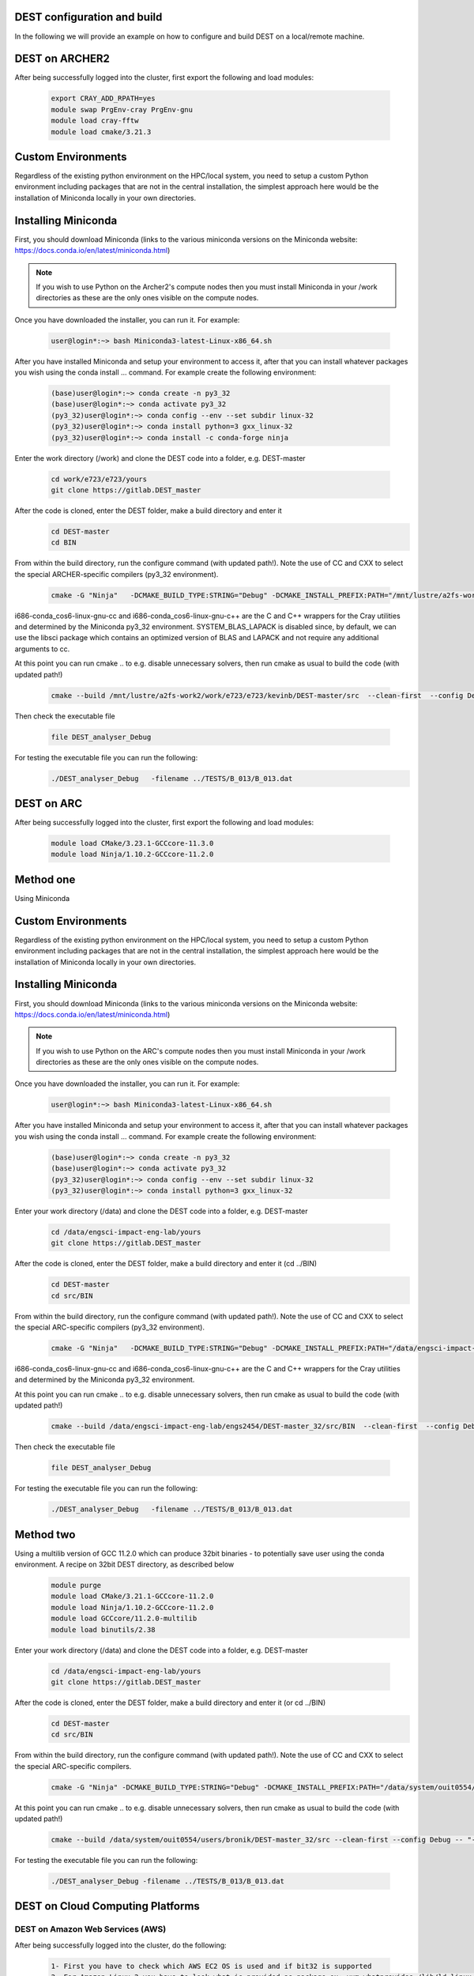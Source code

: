 .. _DEST configuration and build:

.. DEST configuration and build
.. ============

DEST configuration and build
===================

In the following we will provide an example on how to configure and build DEST on a local/remote machine.


DEST on ARCHER2
===================


.. image:: ../../images/archer2_logo_small.png
   :alt: archerx
   :target: https://www.archer2.ac.uk/
   :class: with-shadow
   :scale: 70


After being successfully logged into the cluster, first export the following and load modules:

    .. code-block:: console
		
		export CRAY_ADD_RPATH=yes
                module swap PrgEnv-cray PrgEnv-gnu 
                module load cray-fftw
		module load cmake/3.21.3
		
Custom Environments 
==================

Regardless of the existing python environment on the HPC/local system, you need to setup a custom Python environment including packages that are not in the central installation, the simplest approach here would be the installation of Miniconda locally in your own directories.

Installing Miniconda
==================
.. image:: ../../images/ac.png
   :alt: Miniconda
   :target: https://docs.conda.io/en/latest/miniconda.html
   :class: with-shadow
   :scale: 30

First, you should download Miniconda (links to the various miniconda versions on the Miniconda website: https://docs.conda.io/en/latest/miniconda.html)

.. Note:: If you wish to use Python on the Archer2's compute nodes then you must install Miniconda in your /work directories as these are the only ones visible on the compute nodes.


Once you have downloaded the installer, you can run it. 
For example:

    .. code-block:: console
		
		user@login*:~> bash Miniconda3-latest-Linux-x86_64.sh
		
After you have installed Miniconda and setup your environment to access it, after that you can install whatever packages you wish using the conda install ... command. 
For example create the following environment: 

    .. code-block:: console
		
		(base)user@login*:~> conda create -n py3_32
		(base)user@login*:~> conda activate py3_32
		(py3_32)user@login*:~> conda config --env --set subdir linux-32
		(py3_32)user@login*:~> conda install python=3 gxx_linux-32
		(py3_32)user@login*:~> conda install -c conda-forge ninja

Enter the work directory (/work) and clone the DEST code into a folder, e.g. DEST-master

    .. code-block:: console
		
		cd work/e723/e723/yours
                git clone https://gitlab.DEST_master 


After the code is cloned, enter the DEST folder, make a build directory and enter it
    .. code-block:: console
		
		cd DEST-master
                cd BIN


From within the build directory, run the configure command (with updated path!). Note the use of CC and CXX to select the special ARCHER-specific compilers (py3_32 environment).

    .. code-block:: console
		
	cmake -G "Ninja"   -DCMAKE_BUILD_TYPE:STRING="Debug" -DCMAKE_INSTALL_PREFIX:PATH="/mnt/lustre/a2fs-work2/work/e723/e723/kevinb/DEST-master/src/install"  -DCMAKE_C_COMPILER="/mnt/lustre/a2fs-work2/work/e723/e723/kevinb/miniconda3/envs/P32/bin/i686-conda_cos6-linux-gnu-cc" -DCMAKE_CXX_COMPILER="/mnt/lustre/a2fs-work2/work/e723/e723/kevinb/miniconda3/envs/P32/bin/i686-conda_cos6-linux-gnu-c++"  /mnt/lustre/a2fs-work2/work/e723/e723/kevinb/DEST-master/src/CMakeLists.txt


i686-conda_cos6-linux-gnu-cc and i686-conda_cos6-linux-gnu-c++ are the C and C++ wrappers for the Cray utilities and determined by the Miniconda py3_32 environment.
SYSTEM_BLAS_LAPACK is disabled since, by default, we can use the libsci package which contains an optimized version of BLAS and LAPACK and not require any additional arguments to cc.

At this point you can run cmake .. to e.g. disable unnecessary solvers, then run cmake as usual to build the code (with updated path!)

    .. code-block:: console
		
		cmake --build /mnt/lustre/a2fs-work2/work/e723/e723/kevinb/DEST-master/src  --clean-first  --config Debug -- "-v"
		
Then check the executable file

    .. code-block:: console
    
		file DEST_analyser_Debug

For testing the executable file you can run the following:
    .. code-block:: console
		
		./DEST_analyser_Debug   -filename ../TESTS/B_013/B_013.dat
    


DEST on ARC
===================


.. image:: ../../images/ARC.png
   :alt: arc
   :target: https://www.arc.ox.ac.uk/home
   :class: with-shadow
   :scale: 50


After being successfully logged into the cluster, first export the following and load modules:

    .. code-block:: console
		
		module load CMake/3.23.1-GCCcore-11.3.0
                module load Ninja/1.10.2-GCCcore-11.2.0
		
Method one
==================
Using Miniconda

Custom Environments 
==================

Regardless of the existing python environment on the HPC/local system, you need to setup a custom Python environment including packages that are not in the central installation, the simplest approach here would be the installation of Miniconda locally in your own directories.

Installing Miniconda
==================
.. image:: ../../images/ac.png
   :alt: Miniconda
   :target: https://docs.conda.io/en/latest/miniconda.html
   :class: with-shadow
   :scale: 30


First, you should download Miniconda (links to the various miniconda versions on the Miniconda website: https://docs.conda.io/en/latest/miniconda.html)

.. Note:: If you wish to use Python on the ARC's compute nodes then you must install Miniconda in your /work directories as these are the only ones visible on the compute nodes.


Once you have downloaded the installer, you can run it. 
For example:

    .. code-block:: console
		
		user@login*:~> bash Miniconda3-latest-Linux-x86_64.sh
		
After you have installed Miniconda and setup your environment to access it, after that you can install whatever packages you wish using the conda install ... command. 
For example create the following environment: 
    .. code-block:: console
		
		(base)user@login*:~> conda create -n py3_32
		(base)user@login*:~> conda activate py3_32
		(py3_32)user@login*:~> conda config --env --set subdir linux-32
		(py3_32)user@login*:~> conda install python=3 gxx_linux-32

Enter your work directory (/data) and clone the DEST code into a folder, e.g. DEST-master

    .. code-block:: console
		
		cd /data/engsci-impact-eng-lab/yours
                git clone https://gitlab.DEST_master 


After the code is cloned, enter the DEST folder, make a build directory and enter it (cd ../BIN)
    .. code-block:: console
		
		cd DEST-master
                cd src/BIN


From within the build directory, run the configure command (with updated path!). Note the use of CC and CXX to select the special ARC-specific compilers (py3_32 environment).

    .. code-block:: console
		
	cmake -G "Ninja"   -DCMAKE_BUILD_TYPE:STRING="Debug" -DCMAKE_INSTALL_PREFIX:PATH="/data/engsci-impact-eng-lab/engs2454/DEST-master_32/src/install"  -DCMAKE_C_COMPILER="/data/engsci-impact-eng-lab/engs2454/miniconda3/envs/py3_32/bin/i686-conda_cos6-linux-gnu-cc"  -DCMAKE_CXX_COMPILER="/data/engsci-impact-eng-lab/engs2454/miniconda3/envs/py3_32/bin/i686-conda_cos6-linux-gnu-c++"  /data/engsci-impact-eng-lab/engs2454/DEST-master_32/src/CMakeLists.txt


i686-conda_cos6-linux-gnu-cc and i686-conda_cos6-linux-gnu-c++ are the C and C++ wrappers for the Cray utilities and determined by the Miniconda py3_32 environment.

At this point you can run cmake .. to e.g. disable unnecessary solvers, then run cmake as usual to build the code (with updated path!)

    .. code-block:: console
		
		cmake --build /data/engsci-impact-eng-lab/engs2454/DEST-master_32/src/BIN  --clean-first  --config Debug -- "-v"
		
Then check the executable file

    .. code-block:: console
    
		file DEST_analyser_Debug

For testing the executable file you can run the following:
    .. code-block:: console
		
		./DEST_analyser_Debug   -filename ../TESTS/B_013/B_013.dat
		
Method two
==================
Using a multilib version of GCC 11.2.0 which can produce 32bit binaries - to potentially save user using the conda environment. A recipe on 32bit DEST directory, as described below
     .. code-block:: console
        
	   module purge
           module load CMake/3.21.1-GCCcore-11.2.0
           module load Ninja/1.10.2-GCCcore-11.2.0
           module load GCCcore/11.2.0-multilib
           module load binutils/2.38 

Enter your work directory (/data) and clone the DEST code into a folder, e.g. DEST-master

    .. code-block:: console
		
		cd /data/engsci-impact-eng-lab/yours
                git clone https://gitlab.DEST_master 


After the code is cloned, enter the DEST folder, make a build directory and enter it (or cd ../BIN)
    .. code-block:: console
		
		cd DEST-master
                cd src/BIN
		


From within the build directory, run the configure command (with updated path!). Note the use of CC and CXX to select the special ARC-specific compilers.

    .. code-block:: console
    
               cmake -G "Ninja" -DCMAKE_BUILD_TYPE:STRING="Debug" -DCMAKE_INSTALL_PREFIX:PATH="/data/system/ouit0554/users/bronik/DEST-master_32/src/install" /data/system/ouit0554/users/bronik/DEST-master_32/src/CMakeLists.txt
 
At this point you can run cmake .. to e.g. disable unnecessary solvers, then run cmake as usual to build the code (with updated path!)

    .. code-block:: console 
     
              cmake --build /data/system/ouit0554/users/bronik/DEST-master_32/src --clean-first --config Debug -- "-v"
 
 

For testing the executable file you can run the following:
 
    .. code-block:: console
    
             ./DEST_analyser_Debug -filename ../TESTS/B_013/B_013.dat



		
DEST on Cloud Computing Platforms
===================


.. image:: ../../images/Cloud-Computing-Platforms.png
   :alt: cloudx
   :class: with-shadow
   :scale: 50


DEST on Amazon Web Services (AWS)
-------------------------

.. image:: ../../images/AWS.png
   :alt: awsx
   :target: https://aws.amazon.com/free
   :class: with-shadow
   :scale: 100

After being successfully logged into the cluster, do the following:

    .. code-block:: console
		
            1- First you have to check which AWS EC2 OS is used and if bit32 is supported 
            2- For Amazon Linux 2 you have to look what is provided as package ex: yum whatprovides /lib/ld-linux.so.2
            3- You will get a list of all packages
            4- Choose the right  and stable package (example: yum install glibc-2.26-60.amzn2.i686)
            5- Test if is working



Custom Environments 
==================

Regardless of the existing python environment on the HPC/local system, you need to setup a custom Python environment including packages that are not in the central installation, the simplest approach here would be the installation of Miniconda locally in your own directories.

Installing Miniconda
==================
.. image:: ../../images/ac.png
   :alt: Miniconda
   :target: https://docs.conda.io/en/latest/miniconda.html
   :class: with-shadow
   :scale: 30


First, you should download Miniconda (links to the various miniconda versions on the Miniconda website: https://docs.conda.io/en/latest/miniconda.html)

.. Note:: If you wish to use Python on the ARC's compute nodes then you must install Miniconda in your /work directories as these are the only ones visible on the compute nodes.


Once you have downloaded the installer, you can run it. 
For example:

    .. code-block:: console
		
		user@login*:~> bash Miniconda3-latest-Linux-x86_64.sh
		
After you have installed Miniconda and setup your environment to access it, after that you can install whatever packages you wish using the conda install ... command. 

Then install CMake and create the following environment: 

    .. code-block:: console
    
		(base)user@login*:~>conda install -c conda-forge cxx-compiler
		(base)user@login*:~>wget https://github.com/Kitware/CMake/releases/download/v3.20.0/cmake-3.20.0.tar.gz
		(base)user@login*:~>tar -zxvf cmake-3.20.0.tar.gz
		(base)user@login*:~>cd cmake-3.20.0
		(base)user@login*:~>./bootstrap  --prefix=/home/ec2-user/CMAKE            (update this line with your install path)
		(base)user@login*:~>gmake
		(base)user@login*:~>make install
		(base)user@login*:~> conda create -n py3_32
		(base)user@login*:~> conda activate py3_32
		(py3_32)user@login*:~> conda config --env --set subdir linux-32
		(py3_32)user@login*:~> conda install python=3 gxx_linux-32


Enter your work directory (AWS ----> /data) and clone the DEST code into a folder, e.g. DEST-master

    .. code-block:: console
		
		cd /data/yours
                git clone https://gitlab.DEST_master 


After the code is cloned, enter the DEST folder, make a build directory and enter it (cd ../BIN)
    .. code-block:: console
		
		cd DEST-master
                cd src/BIN


From within the build directory, run the configure command (with updated path!). Note the use of CC and CXX to select the special ARC-specific compilers (py3_32 environment).

    .. code-block:: console
		
	/home/ec2-user/CMAKE/bin/cmake -G "Ninja"   -DCMAKE_BUILD_TYPE:STRING="Debug" -DCMAKE_INSTALL_PREFIX:PATH="/home/ec2-user/DEST-master/src/install"  -DCMAKE_C_COMPILER="/home/ec2-user/miniconda3/envs/py3_32/bin/i686-conda_cos6-linux-gnu-cc"  -DCMAKE_CXX_COMPILER="/home/ec2-user/miniconda3/envs/py3_32/bin/i686-conda_cos6-linux-gnu-c++"  /home/ec2-user/DEST-master/src/CMakeLists.txt

.. Note:: /home/ec2-user/CMAKE/bin/cmake needs to be replaced with your CMAKE installation directory.

i686-conda_cos6-linux-gnu-cc and i686-conda_cos6-linux-gnu-c++ are the C and C++ wrappers for the utilities and determined by the Miniconda py3_32 environment.

At this point you can run cmake .. to e.g. disable unnecessary solvers, then run cmake as usual to build the code (with updated path!)

    .. code-block:: console
		
		/home/ec2-user/CMAKE/bin/cmake --build /home/ec2-user/DEST-master/src  --clean-first  --config Debug -- "-v"
		
Then check the executable file

    .. code-block:: console
    
		file DEST_analyser_Debug

For testing the executable file you can run the following:
    .. code-block:: console
		
		./DEST_analyser_Debug   -filename ../TESTS/B_013/B_013.dat	

DEST on Local Machine
==================
.. image:: ../../logo_dest.png
   :alt: DEST
   :target: https://dest-doc.readthedocs.io
   :class: with-shadow
   :scale: 60


How to build and run on Windows
=====================

Targeting the Windows Subsystem for Linux from Visual Studio

Installing Visual Studio  
==================
.. image:: ../../images/win-images/vs.png
   :alt: VS 
   :target: https://visualstudio.microsoft.com/free-developer-offers/
   :class: with-shadow
   :scale: 100

First, you should download and install your favorite desktop IDE packages (links to the various Visual Studio versions on the Visual Studio website: https://visualstudio.microsoft.com/free-developer-offers/)


Once you have downloaded the installer, you can run the installer.

.. Note:: For more detailed approach visit https://visualstudio.microsoft.com/free-developer-offers/

Method one
==================
Using Windows command line


Enter your work directory and clone the DEST code into a folder, e.g. DEST-master

    .. code-block:: console
		
		cd /data/yours
                git clone https://gitlab.DEST_master 


After the code is cloned, enter the DEST folder, make a build directory and enter it (cd ../BIN)

    .. code-block:: console
		
		cd DEST-master
                cd src/BIN
		
From within the build directory(BIN), run the configure command (with updated path!). Note the use of CC and CXX to select the special compilers.

            .. code-block:: console
	    
	     "C:\WINDOWS\system32\cmd.exe" /c "%SYSTEMROOT%\System32\chcp.com 65001 >NUL && "C:\PROGRAM FILES\MICROSOFT VISUAL STUDIO\2022\COMMUNITY\COMMON7\IDE\COMMONEXTENSIONS\MICROSOFT\CMAKE\CMake\bin\cmake.exe"  -G "Ninja"  -DCMAKE_BUILD_TYPE:STRING="Debug" -DCMAKE_INSTALL_PREFIX:PATH="C:\Users\Administrator\Desktop\From_ubuntu\DEST-master\src\out\install\x86-Debug" -DCMAKE_C_COMPILER:FILEPATH="C:/Program Files/Microsoft Visual Studio/2022/Community/VC/Tools/MSVC/14.32.31326/bin/Hostx86/x86/cl.exe" -DCMAKE_CXX_COMPILER:FILEPATH="C:/Program Files/Microsoft Visual Studio/2022/Community/VC/Tools/MSVC/14.32.31326/bin/Hostx86/x86/cl.exe"  -DCMAKE_MAKE_PROGRAM="C:\PROGRAM FILES\MICROSOFT VISUAL STUDIO\2022\COMMUNITY\COMMON7\IDE\COMMONEXTENSIONS\MICROSOFT\CMAKE\Ninja\ninja.exe" "C:\Users\Administrator\Desktop\From_ubuntu\DEST-master\src" 2>&1"
	    
	    
where the Working directory will be e.g.

                   .. code-block:: console
		   
		     C:\Users\Administrator\Desktop\From_ubuntu\DEST-master\src\out\build\x86-Debug


if everything is executed as expected you will see the following
 
                  .. code-block:: console
        
                   [CMake] -- Configuring done
                   [CMake] -- Generating done
                   [CMake] -- Build files have been written to: C:/Users/Administrator/Desktop/From_ubuntu/DEST-master/src/out/build/x86-Debug
 
For testing the executable file you can run the following:
    .. code-block:: console
                 
		 cd path to DEST_analyser_Debug.exe (e.g. src/BIN/DEST_analyser_Debug.exe)
		 DEST_analyser_Debug.exe   -filename ../TESTS/B_013/B_013.dat

as shown in the following figure

 .. image:: ../../images/win-images/01.png
   :alt: VS1 
   :class: with-shadow
   :scale: 100


Method two
==================
Using Visual Studio





How to build and run on macOS
=====================

Xcode 9.4.1 and the macOS 10.13 SDK are the last versions capable of building 32-bit Intel (i386) binaries, thus you would need either Xcode 9.4.1 or earlier version or a hack allowing the use of Xcode 9's toolchain on macOS Catalina, Big Sur, and Monterey.

.. Note:: For more detailed approach visit https://github.com/mrpippy/XcodeNueve

First you need to install Mac Ports:

      .. code-block:: console
      
           sudo xcode-select --install   [if you have already installed Xcode 9.4.1 you need to skip this step]
           sudo xcodebuild -license
           Install latest dmg package from http://www.macports.org/
           Install latest XQuartz package from http://www.xquartz.org/
           set in .bashrc: export PATH=/opt/local/bin:/opt/local/sbin:$PATH
	   
next you need to install the following:
          
	  .. code-block:: console
	  
	      sudo port install llvm-11
              sudo port install clang-9.0
	      
Enter your work directory and clone the DEST code into a folder, e.g. DEST-master

    .. code-block:: console
		
		cd /data/yours
                git clone https://gitlab.DEST_master 


After the code is cloned, enter the DEST folder, make a build directory and enter it (cd ../BIN)

    .. code-block:: console
		
		cd DEST-master
                cd src/BIN
	      
Before compiling and  Building you need to modify the following lines in DEST root/CMakeLists.txt
         
	 .. code-block:: console

                   if (${APPLE})
                          set (CMAKE_C_COMPILER "/opt/local/libexec/llvm-9.0/bin/clang")
                          set (CMAKE_CXX_COMPILER "/opt/local/libexec/llvm-9.0/bin/clang++")
                   endif ()

From within the build directory(BIN), run the configure command (with updated path!). Note the use of CC and CXX to select the special compilers.

            .. code-block:: console
	    
                    cmake -G "Ninja"   -DCMAKE_BUILD_TYPE:STRING="Debug" -DCMAKE_INSTALL_PREFIX:PATH="/Users/kevinbronik/Desktop/out/install/Linux-GCC-Debug"  -DCMAKE_C_COMPILER="/opt/local/libexec/llvm-9.0/bin/clang"  -DCMAKE_CXX_COMPILER="/opt/local/libexec/llvm-9.0/bin/clang++"  /Users/kevinbronik/Desktop/src/CMakeLists.txt


At this point you can run cmake .. to e.g. disable unnecessary solvers, then run cmake as usual to build the code (with updated path!)

    .. code-block:: console
		
		cmake --build /Users/kevinbronik/Desktop/src  --clean-first  --config Debug -- "-v"
		
Then check the executable file

    .. code-block:: console
    
		file DEST_analyser_Debug

For testing the executable file you can run the following:
    .. code-block:: console
		
		./DEST_analyser_Debug   -filename ../TESTS/B_013/B_013.dat



How to build and run on Linux
=====================

First you need to install CMake (if it is not already installed!)

    .. code-block:: console 
    
        wget https://github.com/Kitware/CMake/releases/download/v3.20.0/cmake-3.20.0.tar.gz
        tar -zxvf cmake-3.20.0.tar.gz
        cd cmake-3.20.0
       ./bootstrap
        sudo make install
        cmake --version
	
next you would need to install ninja, gcc-multilib and g++-multilib
        
	.. code-block:: console
      
             sudo apt install ninja-build
             sudo apt install gcc-multilib g++-multilib



Enter your work directory and clone the DEST code into a folder, e.g. DEST-master

    .. code-block:: console
		
		cd /data/yours
                git clone https://gitlab.DEST_master 


After the code is cloned, enter the DEST folder, make a build directory and enter it (cd ../BIN)

    .. code-block:: console
		
		cd DEST-master
                cd src/BIN


From within the build directory(BIN), run the configure command (with updated path!). Note the use of CC and CXX to select the special compilers.

            .. code-block:: console
                    
		    cmake -G "Ninja"   -DCMAKE_BUILD_TYPE:STRING="Debug" -DCMAKE_INSTALL_PREFIX:PATH="/home/kevinb/Documents/DEST-master/src/install"  -DCMAKE_C_COMPILER="/usr/bin/cc"  -DCMAKE_CXX_COMPILER="/usr/bin/c++"  /home/kevinb/Documents/DEST-master/src/CMakeLists.txt


At this point you can run cmake .. to e.g. disable unnecessary solvers, then run cmake as usual to build the code (with updated path!)

    .. code-block:: console
		
		cmake --build /home/kevinb/Documents/DEST-master/src  --clean-first  --config Debug -- "-v"
		
Then check the executable file

    .. code-block:: console
    
		file DEST_analyser_Debug

For testing the executable file you can run the following:
    .. code-block:: console
		
		./DEST_analyser_Debug   -filename ../TESTS/B_013/B_013.dat


